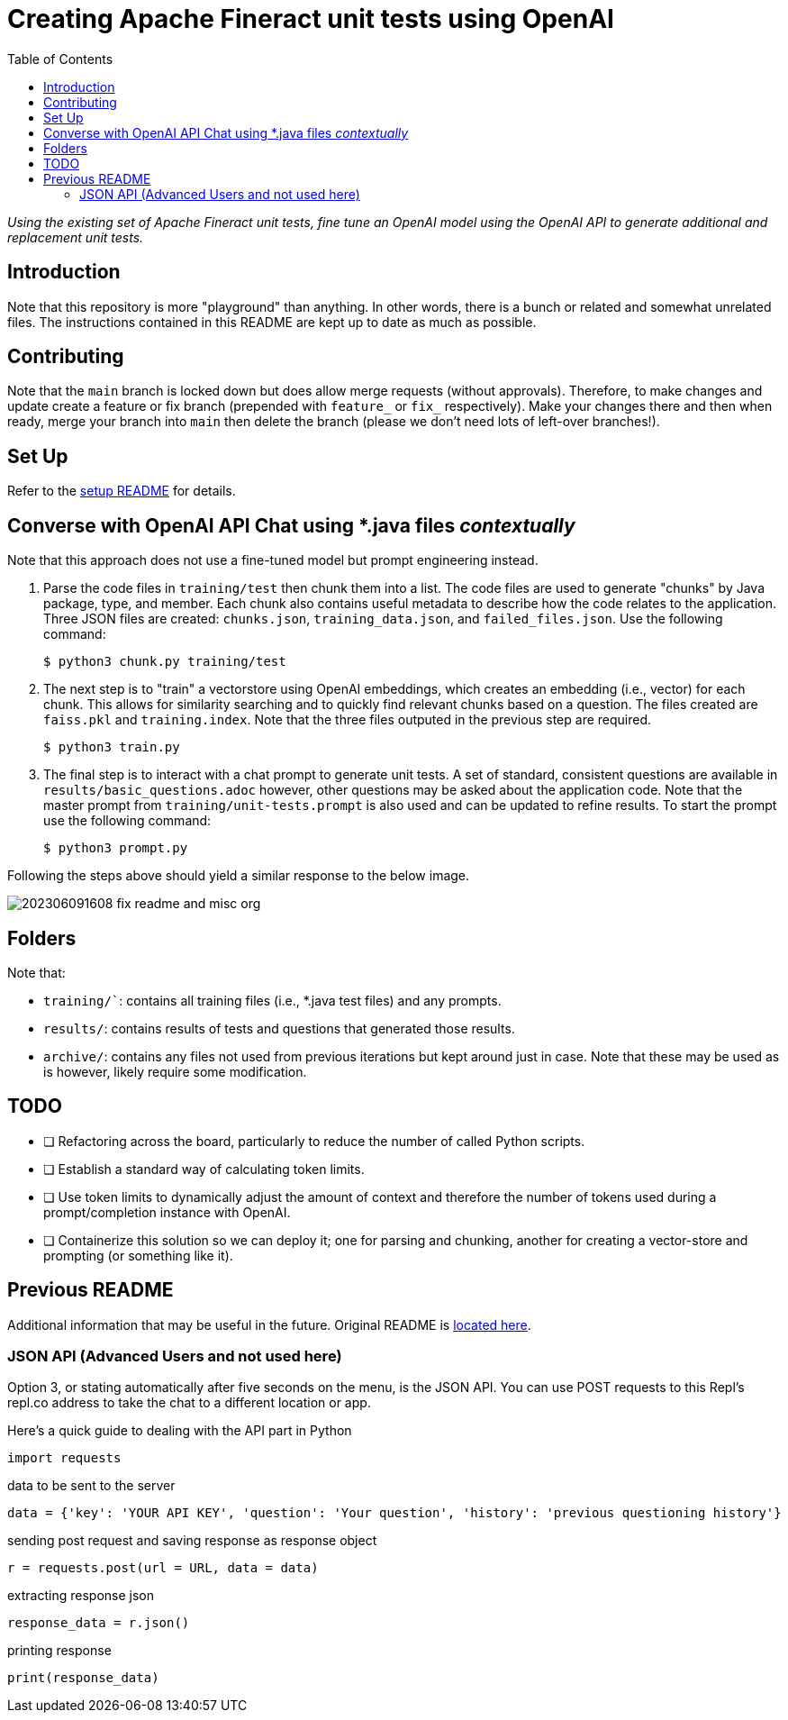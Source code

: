= Creating Apache Fineract unit tests using OpenAI
:toc:

_Using the existing set of Apache Fineract unit tests, fine tune an OpenAI model using the OpenAI API to generate additional and replacement unit tests._

== Introduction

Note that this repository is more "playground" than anything. In other words, there is a bunch or related and somewhat unrelated files. The instructions contained in this README are kept up to date as much as possible.

== Contributing

Note that the `main` branch is locked down but does allow merge requests (without approvals). Therefore, to make changes and update create a feature or fix branch (prepended with `feature_` or `fix_` respectively). Make your changes there and then when ready, merge your branch into `main` then delete the branch (please we don't need lots of left-over branches!).

== Set Up

Refer to the https://github.com/break-free/fineract-unit-tests-openai/blob/fix_use-token-counters/setup/README.adoc[setup README] for details.

== Converse with OpenAI API Chat using *.java files _contextually_

Note that this approach does not use a fine-tuned model but prompt engineering instead.

1. Parse the code files in `training/test` then chunk them into a list. The code files are used to generate "chunks" by Java package, type, and member. Each chunk also contains useful metadata to describe how the code relates to the application. Three JSON files are created: `chunks.json`, `training_data.json`, and `failed_files.json`. Use the following command:

    $ python3 chunk.py training/test

1. The next step is to "train" a vectorstore using OpenAI embeddings, which creates an embedding (i.e., vector) for each chunk. This allows for similarity searching and to quickly find relevant chunks based on a question. The files created are `faiss.pkl` and `training.index`. Note that the three files outputed in the previous step are required.

    $ python3 train.py

1. The final step is to interact with a chat prompt to generate unit tests. A set of standard, consistent questions are available in `results/basic_questions.adoc` however, other questions may be asked about the application code. Note that the master prompt from `training/unit-tests.prompt` is also used and can be updated to refine results. To start the prompt use the following command:

    $ python3 prompt.py

Following the steps above should yield a similar response to the below image.

image::results/202306091608_fix_readme-and-misc-org.jpeg[]

== Folders

Note that:

* `training/``: contains all training files (i.e., *.java test files) and any prompts.
* `results/`: contains results of tests and questions that generated those results.
* `archive/`: contains any files not used from previous iterations but kept around just in case. Note that these may be used as is however, likely require some modification.

== TODO

* [ ] Refactoring across the board, particularly to reduce the number of called Python scripts.
* [ ] Establish a standard way of calculating token limits.
* [ ] Use token limits to dynamically adjust the amount of context and therefore the number of tokens used during a prompt/completion instance with OpenAI.
* [ ] Containerize this solution so we can deploy it; one for parsing and chunking, another for creating a vector-store and prompting (or something like it).

== Previous README

Additional information that may be useful in the future. Original README is https://replit.com/@DavidAtReplit/Custom-Company-Chatbot?v=1#README.md[located here].

=== JSON API (Advanced Users and not used here)

Option 3, or stating automatically after five seconds on the menu, is the JSON API. You can use POST requests to this Repl's repl.co address to take the chat to a different location or app.

Here's a quick guide to dealing with the API part in Python

    import requests

data to be sent to the server

    data = {'key': 'YOUR API KEY', 'question': 'Your question', 'history': 'previous questioning history'}

sending post request and saving response as response object

    r = requests.post(url = URL, data = data)

extracting response json

    response_data = r.json()

printing response

    print(response_data)
